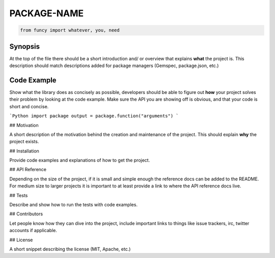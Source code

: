PACKAGE-NAME
======

.. code:: python

    from funcy import whatever, you, need

Synopsis
--------

At the top of the file there should be a short introduction and/ or overview that explains **what** the project is. This description should match descriptions added for package managers (Gemspec, package.json, etc.)

Code Example
------------

Show what the library does as concisely as possible, developers should be able to figure out **how** your project solves their problem by looking at the code example. Make sure the API you are showing off is obvious, and that your code is short and concise.

```Python
import package
output = package.function("arguments")
```


## Motivation

A short description of the motivation behind the creation and maintenance of the project. This should explain **why** the project exists.

## Installation

Provide code examples and explanations of how to get the project.

## API Reference

Depending on the size of the project, if it is small and simple enough the reference docs can be added to the README. For medium size to larger projects it is important to at least provide a link to where the API reference docs live.

## Tests

Describe and show how to run the tests with code examples.

## Contributors

Let people know how they can dive into the project, include important links to things like issue trackers, irc, twitter accounts if applicable.

## License

A short snippet describing the license (MIT, Apache, etc.)